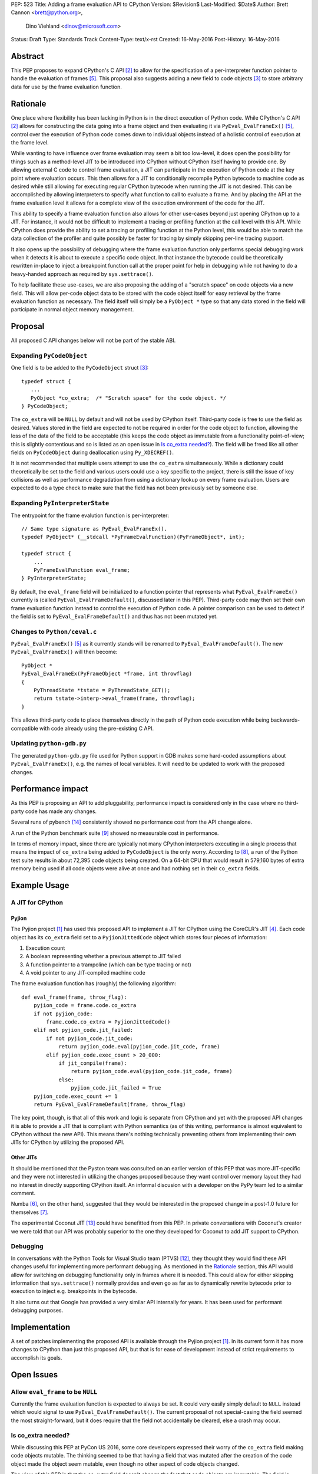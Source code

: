 PEP: 523
Title: Adding a frame evaluation API to CPython
Version: $Revision$
Last-Modified: $Date$
Author: Brett Cannon <brett@python.org>,
        Dino Viehland <dinov@microsoft.com>
Status: Draft
Type: Standards Track
Content-Type: text/x-rst
Created: 16-May-2016
Post-History: 16-May-2016


Abstract
========

This PEP proposes to expand CPython's C API [#c-api]_ to allow for
the specification of a per-interpreter function pointer to handle the
evaluation of frames [#pyeval_evalframeex]_. This proposal also
suggests adding a new field to code objects [#pycodeobject]_ to store
arbitrary data for use by the frame evaluation function.


Rationale
=========

One place where flexibility has been lacking in Python is in the direct
execution of Python code. While CPython's C API [#c-api]_ allows for
constructing the data going into a frame object and then evaluating it
via ``PyEval_EvalFrameEx()`` [#pyeval_evalframeex]_, control over the
execution of Python code comes down to individual objects instead of a
holistic control of execution at the frame level.

While wanting to have influence over frame evaluation may seem a bit
too low-level, it does open the possibility for things such as a
method-level JIT to be introduced into CPython without CPython itself
having to provide one. By allowing external C code to control frame
evaluation, a JIT can participate in the execution of Python code at
the key point where evaluation occurs. This then allows for a JIT to
conditionally recompile Python bytecode to machine code as desired
while still allowing for executing regular CPython bytecode when
running the JIT is not desired. This can be accomplished by allowing
interpreters to specify what function to call to evaluate a frame. And
by placing the API at the frame evaluation level it allows for a
complete view of the execution environment of the code for the JIT.

This ability to specify a frame evaluation function also allows for
other use-cases beyond just opening CPython up to a JIT. For instance,
it would not be difficult to implement a tracing or profiling function
at the call level with this API. While CPython does provide the
ability to set a tracing or profiling function at the Python level,
this would be able to match the data collection of the profiler and
quite possibly be faster for tracing by simply skipping per-line
tracing support.

It also opens up the possibility of debugging where the frame
evaluation function only performs special debugging work when it
detects it is about to execute a specific code object. In that
instance the bytecode could be theoretically rewritten in-place to
inject a breakpoint function call at the proper point for help in
debugging while not having to do a heavy-handed approach as
required by ``sys.settrace()``.

To help facilitate these use-cases, we are also proposing the adding
of a "scratch space" on code objects via a new field. This will allow
per-code object data to be stored with the code object itself for easy
retrieval by the frame evaluation function as necessary. The field
itself will simply be a ``PyObject *`` type so that any data stored in
the field will participate in normal object memory management.


Proposal
========

All proposed C API changes below will not be part of the stable ABI.


Expanding ``PyCodeObject``
--------------------------

One field is to be added to the ``PyCodeObject`` struct
[#pycodeobject]_::

  typedef struct {
     ...
     PyObject *co_extra;  /* "Scratch space" for the code object. */
  } PyCodeObject;

The ``co_extra`` will be ``NULL`` by default and will not be used by
CPython itself. Third-party code is free to use the field as desired.
Values stored in the field are expected to not be required in order
for the code object to function, allowing the loss of the data of the
field to be acceptable (this keeps the code object as immutable from
a functionality point-of-view; this is slightly contentious and so is
listed as an open issue in `Is co_extra needed?`_). The field will be
freed like all other fields on ``PyCodeObject`` during deallocation
using ``Py_XDECREF()``.

It is not recommended that multiple users attempt to use the
``co_extra`` simultaneously. While a dictionary could theoretically be
set to the field and various users could use a key specific to the
project, there is still the issue of key collisions as well as
performance degradation from using a dictionary lookup on every frame
evaluation. Users are expected to do a type check to make sure that
the field has not been previously set by someone else.


Expanding ``PyInterpreterState``
--------------------------------

The entrypoint for the frame evalution function is per-interpreter::

  // Same type signature as PyEval_EvalFrameEx().
  typedef PyObject* (__stdcall *PyFrameEvalFunction)(PyFrameObject*, int);

  typedef struct {
      ...
      PyFrameEvalFunction eval_frame;
  } PyInterpreterState;

By default, the ``eval_frame`` field will be initialized to a function
pointer that represents what ``PyEval_EvalFrameEx()`` currently is
(called ``PyEval_EvalFrameDefault()``, discussed later in this PEP).
Third-party code may then set their own frame evaluation function
instead to control the execution of Python code. A pointer comparison
can be used to detect if the field is set to
``PyEval_EvalFrameDefault()`` and thus has not been mutated yet.


Changes to ``Python/ceval.c``
-----------------------------

``PyEval_EvalFrameEx()`` [#pyeval_evalframeex]_ as it currently stands
will be renamed to ``PyEval_EvalFrameDefault()``. The new
``PyEval_EvalFrameEx()`` will then become::

    PyObject *
    PyEval_EvalFrameEx(PyFrameObject *frame, int throwflag)
    {
        PyThreadState *tstate = PyThreadState_GET();
        return tstate->interp->eval_frame(frame, throwflag);
    }

This allows third-party code to place themselves directly in the path
of Python code execution while being backwards-compatible with code
already using the pre-existing C API.


Updating ``python-gdb.py``
--------------------------

The generated ``python-gdb.py`` file used for Python support in GDB
makes some hard-coded assumptions about ``PyEval_EvalFrameEx()``, e.g.
the names of local variables. It will need to be updated to work with
the proposed changes.


Performance impact
==================

As this PEP is proposing an API to add pluggability, performance
impact is considered only in the case where no third-party code has
made any changes.

Several runs of pybench [#pybench]_ consistently showed no performance
cost from the API change alone.

A run of the Python benchmark suite [#py-benchmarks]_ showed no
measurable cost in performance.

In terms of memory impact, since there are typically not many CPython
interpreters executing in a single process that means the impact of
``co_extra`` being added to ``PyCodeObject`` is the only worry.
According to [#code-object-count]_, a run of the Python test suite
results in about 72,395 code objects being created. On a 64-bit
CPU that would result in 579,160 bytes of extra memory being used if
all code objects were alive at once and had nothing set in their
``co_extra`` fields.


Example Usage
=============

A JIT for CPython
-----------------

Pyjion
''''''

The Pyjion project [#pyjion]_ has used this proposed API to implement
a JIT for CPython using the CoreCLR's JIT [#coreclr]_. Each code
object has its ``co_extra`` field set to a ``PyjionJittedCode`` object
which stores four pieces of information:

1. Execution count
2. A boolean representing whether a previous attempt to JIT failed
3. A function pointer to a trampoline (which can be type tracing or not)
4. A void pointer to any JIT-compiled machine code

The frame evaluation function has (roughly) the following algorithm::

    def eval_frame(frame, throw_flag):
        pyjion_code = frame.code.co_extra
        if not pyjion_code:
            frame.code.co_extra = PyjionJittedCode()
        elif not pyjion_code.jit_failed:
            if not pyjion_code.jit_code:
                return pyjion_code.eval(pyjion_code.jit_code, frame)
            elif pyjion_code.exec_count > 20_000:
                if jit_compile(frame):
                    return pyjion_code.eval(pyjion_code.jit_code, frame)
                else:
                    pyjion_code.jit_failed = True
        pyjion_code.exec_count += 1
        return PyEval_EvalFrameDefault(frame, throw_flag)

The key point, though, is that all of this work and logic is separate
from CPython and yet with the proposed API changes it is able to
provide a JIT that is compliant with Python semantics (as of this
writing, performance is almost equivalent to CPython without the new
API). This means there's nothing technically preventing others from
implementing their own JITs for CPython by utilizing the proposed API.


Other JITs
''''''''''

It should be mentioned that the Pyston team was consulted on an
earlier version of this PEP that was more JIT-specific and they were
not interested in utilizing the changes proposed because they want
control over memory layout they had no interest in directly supporting
CPython itself. An informal discusion with a developer on the PyPy
team led to a similar comment.

Numba [#numba]_, on the other hand, suggested that they would be
interested in the proposed change in a post-1.0 future for
themselves [#numba-interest]_.

The experimental Coconut JIT [#coconut]_ could have benefitted from
this PEP. In private conversations with Coconut's creator we were told
that our API was probably superior to the one they developed for
Coconut to add JIT support to CPython.


Debugging
---------

In conversations with the Python Tools for Visual Studio team (PTVS)
[#ptvs]_, they thought they would find these API changes useful for
implementing more performant debugging. As mentioned in the Rationale_
section, this API would allow for switching on debugging functionality
only in frames where it is needed. This could allow for either
skipping information that ``sys.settrace()`` normally provides and
even go as far as to dynamically rewrite bytecode prior to execution
to inject e.g. breakpoints in the bytecode.

It also turns out that Google has provided a very similar API
internally for years. It has been used for performant debugging
purposes.


Implementation
==============

A set of patches implementing the proposed API is available through
the Pyjion project [#pyjion]_. In its current form it has more
changes to CPython than just this proposed API, but that is for ease
of development instead of strict requirements to accomplish its goals.


Open Issues
===========

Allow ``eval_frame`` to be ``NULL``
-----------------------------------

Currently the frame evaluation function is expected to always be set.
It could very easily simply default to ``NULL`` instead which would
signal to use ``PyEval_EvalFrameDefault()``. The current proposal of
not special-casing the field seemed the most straight-forward, but it
does require that the field not accidentally be cleared, else a crash
may occur.


Is co_extra needed?
-------------------

While discussing this PEP at PyCon US 2016, some core developers
expressed their worry of the ``co_extra`` field making code objects
mutable. The thinking seemed to be that having a field that was
mutated after the creation of the code object made the object seem
mutable, even though no other aspect of code objects changed.

The view of this PEP is that the `co_extra` field doesn't change the
fact that code objects are immutable. The field is specified in this
PEP as to not contain information required to make the code object
usable, making it more of a caching field. It could be viewed as
similar to the UTF-8 cache that string objects have internally;
strings are still considered immutable even though they have a field
that is conditionally set.

The field is also not strictly necessary. While the field greatly
simplifies attaching extra information to code objects, other options
such as keeping a mapping of code object memory addresses to what
would have been kept in ``co_extra`` or perhaps using a weak reference
of the data on the code object and then iterating through the weak
references until the attached data is found is possible. But obviously
all of these solutions are not as simple or performant as adding the
``co_extra`` field.


Rejected Ideas
==============

A JIT-specific C API
--------------------

Originally this PEP was going to propose a much larger API change
which was more JIT-specific. After soliciting feedback from the Numba
team [#numba]_, though, it became clear that the API was unnecessarily
large. The realization was made that all that was truly needed was the
opportunity to provide a trampoline function to handle execution of
Python code that had been JIT-compiled and a way to attach that
compiled machine code along with other critical data to the
corresponding Python code object. Once it was shown that there was no
loss in functionality or in performance while minimizing the API
changes required, the proposal was changed to its current form.


References
==========

.. [#pyjion] Pyjion project
   (https://github.com/microsoft/pyjion)

.. [#c-api] CPython's C API
   (https://docs.python.org/3/c-api/index.html)

.. [#pycodeobject] ``PyCodeObject``
   (https://docs.python.org/3/c-api/code.html#c.PyCodeObject)

.. [#coreclr] .NET Core Runtime (CoreCLR)
   (https://github.com/dotnet/coreclr)

.. [#pyeval_evalframeex] ``PyEval_EvalFrameEx()``
   (https://docs.python.org/3/c-api/veryhigh.html?highlight=pyframeobject#c.PyEval_EvalFrameEx)

.. [#numba] Numba
   (http://numba.pydata.org/)

.. [#numba-interest]  numba-users mailing list:
   "Would the C API for a JIT entrypoint being proposed by Pyjion help out Numba?"
   (https://groups.google.com/a/continuum.io/forum/#!topic/numba-users/yRl_0t8-m1g)

.. [#code-object-count] [Python-Dev] Opcode cache in ceval loop
   (https://mail.python.org/pipermail/python-dev/2016-February/143025.html)

.. [#py-benchmarks] Python benchmark suite
   (https://hg.python.org/benchmarks)

.. [#pyston] Pyston
   (http://pyston.org)

.. [#pypy] PyPy
   (http://pypy.org/)

.. [#ptvs] Python Tools for Visual Studio
   (http://microsoft.github.io/PTVS/)

.. [#coconut] Coconut
   (https://github.com/davidmalcolm/coconut)

.. [#pybench] pybench
   (https://hg.python.org/cpython/file/default/Tools/pybench)


Copyright
=========

This document has been placed in the public domain.



..
   Local Variables:
   mode: indented-text
   indent-tabs-mode: nil
   sentence-end-double-space: t
   fill-column: 70
   coding: utf-8
   End:
